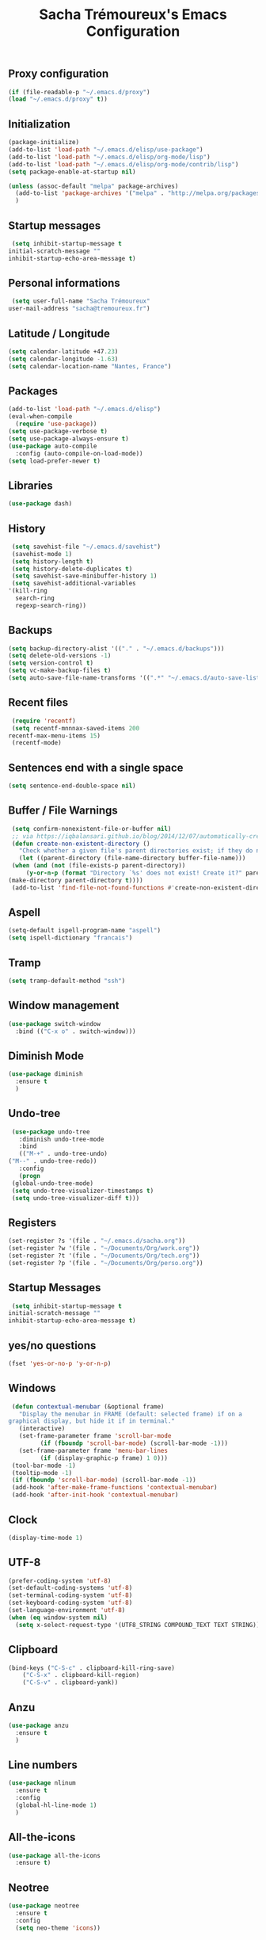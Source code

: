 #+TITLE: Sacha Trémoureux's Emacs Configuration
#+OPTIONS: toc:2 h:2
** Proxy configuration
   #+BEGIN_SRC emacs-lisp :tangle yes
     (if (file-readable-p "~/.emacs.d/proxy")
	 (load "~/.emacs.d/proxy" t))
   #+END_SRC
** Initialization
   #+BEGIN_SRC emacs-lisp :tangle yes
     (package-initialize)
     (add-to-list 'load-path "~/.emacs.d/elisp/use-package")
     (add-to-list 'load-path "~/.emacs.d/elisp/org-mode/lisp")
     (add-to-list 'load-path "~/.emacs.d/elisp/org-mode/contrib/lisp")
     (setq package-enable-at-startup nil)
   #+END_SRC
   #+BEGIN_SRC emacs-lisp :tangle yes
     (unless (assoc-default "melpa" package-archives)
       (add-to-list 'package-archives '("melpa" . "http://melpa.org/packages/") t)
       )
   #+END_SRC
** Startup messages
   #+BEGIN_SRC emacs-lisp :tangle yes
     (setq inhibit-startup-message t
	initial-scratch-message ""
	inhibit-startup-echo-area-message t)
   #+END_SRC
** Personal informations
   #+BEGIN_SRC emacs-lisp :tangle yes
     (setq user-full-name "Sacha Trémoureux"
	user-mail-address "sacha@tremoureux.fr")
   #+END_SRC
** Latitude / Longitude
   #+BEGIN_SRC emacs-lisp :tangle yes
     (setq calendar-latitude +47.23)
     (setq calendar-longitude -1.63)
     (setq calendar-location-name "Nantes, France")
   #+END_SRC
** Packages
   #+BEGIN_SRC emacs-lisp :tangle yes
     (add-to-list 'load-path "~/.emacs.d/elisp")
     (eval-when-compile
       (require 'use-package))
     (setq use-package-verbose t)
     (setq use-package-always-ensure t)
     (use-package auto-compile
       :config (auto-compile-on-load-mode))
     (setq load-prefer-newer t)
   #+END_SRC
** Libraries
   #+BEGIN_SRC emacs-lisp :tangle yes
     (use-package dash)
   #+END_SRC
** History
   #+BEGIN_SRC emacs-lisp :tangle yes
     (setq savehist-file "~/.emacs.d/savehist")
     (savehist-mode 1)
     (setq history-length t)
     (setq history-delete-duplicates t)
     (setq savehist-save-minibuffer-history 1)
     (setq savehist-additional-variables
	'(kill-ring
	  search-ring
	  regexp-search-ring))
   #+END_SRC
** Backups
   #+BEGIN_SRC emacs-lisp :tangle yes
     (setq backup-directory-alist '(("." . "~/.emacs.d/backups")))
     (setq delete-old-versions -1)
     (setq version-control t)
     (setq vc-make-backup-files t)
     (setq auto-save-file-name-transforms '((".*" "~/.emacs.d/auto-save-list/" t)))
   #+END_SRC
** Recent files
   #+BEGIN_SRC emacs-lisp :tangle yes
     (require 'recentf)
     (setq recentf-mnnnax-saved-items 200
	recentf-max-menu-items 15)
     (recentf-mode)
   #+END_SRC
** Sentences end with a single space
   #+BEGIN_SRC emacs-lisp :tangle yes
     (setq sentence-end-double-space nil)
   #+END_SRC
** Buffer / File Warnings
   #+BEGIN_SRC emacs-lisp :tangle yes
     (setq confirm-nonexistent-file-or-buffer nil)
     ;; via https://iqbalansari.github.io/blog/2014/12/07/automatically-create-parent-directories-on-visiting-a-new-file-in-emacs/
     (defun create-non-existent-directory ()
       "Check whether a given file's parent directories exist; if they do not, offer to create them."
       (let ((parent-directory (file-name-directory buffer-file-name)))
	 (when (and (not (file-exists-p parent-directory))
		 (y-or-n-p (format "Directory `%s' does not exist! Create it?" parent-directory)))
	(make-directory parent-directory t))))
     (add-to-list 'find-file-not-found-functions #'create-non-existent-directory)
   #+END_SRC
** Aspell
   #+BEGIN_SRC emacs-lisp :tangle yes
     (setq-default ispell-program-name "aspell")
     (setq ispell-dictionary "francais")
   #+END_SRC
** Tramp
   #+BEGIN_SRC emacs-lisp :tangle yes
     (setq tramp-default-method "ssh")
   #+END_SRC
** Window management
   #+BEGIN_SRC emacs-lisp :tangle yes
     (use-package switch-window
       :bind (("C-x o" . switch-window)))
   #+END_SRC
** Diminish Mode
   #+BEGIN_SRC emacs-lisp :tangle yes
     (use-package diminish
       :ensure t
       )
   #+END_SRC
** Undo-tree
   #+BEGIN_SRC emacs-lisp :tangle yes
     (use-package undo-tree
       :diminish undo-tree-mode
       :bind
       (("M-+" . undo-tree-undo)
	("M--" . undo-tree-redo))
       :config
       (progn
	 (global-undo-tree-mode)
	 (setq undo-tree-visualizer-timestamps t)
	 (setq undo-tree-visualizer-diff t)))
   #+END_SRC
** Registers
   #+BEGIN_SRC emacs-lisp :tangle yes
     (set-register ?s '(file . "~/.emacs.d/sacha.org"))
     (set-register ?w '(file . "~/Documents/Org/work.org"))
     (set-register ?t '(file . "~/Documents/Org/tech.org"))
     (set-register ?p '(file . "~/Documents/Org/perso.org"))
   #+END_SRC
** Startup Messages
   #+BEGIN_SRC emacs-lisp :tangle yes
     (setq inhibit-startup-message t
	initial-scratch-message ""
	inhibit-startup-echo-area-message t)
   #+END_SRC
** yes/no questions
   #+BEGIN_SRC emacs-lisp :tangle yes
     (fset 'yes-or-no-p 'y-or-n-p)
   #+END_SRC
** Windows
   #+BEGIN_SRC emacs-lisp :tangle yes
     (defun contextual-menubar (&optional frame)
       "Display the menubar in FRAME (default: selected frame) if on a
	graphical display, but hide it if in terminal."
       (interactive)
       (set-frame-parameter frame 'scroll-bar-mode
			 (if (fboundp 'scroll-bar-mode) (scroll-bar-mode -1)))
       (set-frame-parameter frame 'menu-bar-lines
			 (if (display-graphic-p frame) 1 0)))
     (tool-bar-mode -1)
     (tooltip-mode -1)
     (if (fboundp 'scroll-bar-mode) (scroll-bar-mode -1))
     (add-hook 'after-make-frame-functions 'contextual-menubar)
     (add-hook 'after-init-hook 'contextual-menubar)
   #+END_SRC
** Clock
   #+BEGIN_SRC emacs-lisp :tangle yes
     (display-time-mode 1)
   #+END_SRC
** UTF-8
   #+BEGIN_SRC emacs-lisp :tangle yes
     (prefer-coding-system 'utf-8)
     (set-default-coding-systems 'utf-8)
     (set-terminal-coding-system 'utf-8)
     (set-keyboard-coding-system 'utf-8)
     (set-language-environment 'utf-8)
     (when (eq window-system nil)
       (setq x-select-request-type '(UTF8_STRING COMPOUND_TEXT TEXT STRING)))
   #+END_SRC
** Clipboard
   #+BEGIN_SRC emacs-lisp :tangle yes
     (bind-keys ("C-S-c" . clipboard-kill-ring-save)
	     ("C-S-x" . clipboard-kill-region)
	     ("C-S-v" . clipboard-yank))
   #+END_SRC
** Anzu
   #+BEGIN_SRC emacs-lisp :tangle yes
     (use-package anzu
       :ensure t
       )
   #+END_SRC
** Line numbers
#+BEGIN_SRC emacs-lisp :tangle yes
  (use-package nlinum
    :ensure t
    :config
    (global-hl-line-mode 1)
    )
#+END_SRC
** All-the-icons
#+BEGIN_SRC emacs-lisp :tangle yes
  (use-package all-the-icons
    :ensure t)
#+END_SRC
** Neotree
   #+BEGIN_SRC emacs-lisp :tangle yes
     (use-package neotree
       :ensure t
       :config
       (setq neo-theme 'icons))
   #+END_SRC
** Themes
   #+BEGIN_SRC emacs-lisp :tangle yes
     (use-package doom-themes
       :ensure t
       :config
       (load-theme 'doom-one t)
       (require 'doom-neotree)
       (setq doom-neotree-enable-file-icons t)
       (require 'doom-nlinum)
       ;; brighter source buffers (that represent files)
       ;; if you use auto-revert-mode
       (add-hook 'after-revert-hook 'doom-buffer-mode-maybe)
       ;; brighter minibuffer when active
       (add-hook 'minibuffer-setup-hook 'doom-brighten-minibuffer)
       :diminish doom
     )
   #+END_SRC
** Powerline
   #+BEGIN_SRC emacs-lisp :tangle yes
     (use-package powerline
       :ensure t
       :config
       (powerline-default-theme)
       )
   #+END_SRC

** Columns
   #+BEGIN_SRC emacs-lisp :tangle yes
     (column-number-mode 1)
   #+END_SRC
** Fonts
   #+BEGIN_SRC emacs-lisp :tangle yes
     (setq default-frame-alist '((font . "Fira Mono Medium 15")))
   #+END_SRC
** Keybinds
   #+BEGIN_SRC emacs-lisp :tangle yes
     (bind-keys ("C-x b" . ibuffer)
	     ("<f8>" . neotree-toggle)
	     ("<f9>" . nlinum-mode))
   #+END_SRC
** Key-chords
   #+BEGIN_SRC emacs-lisp :tangle yes
     (use-package key-chord
       :init
       (progn
	 (key-chord-mode 1)
	 ;; k can be bound too
	 (key-chord-define-global "««"     'avy-goto-word-0)
	 (key-chord-define-global "»»"     'switch-window)
	 (key-chord-define-global "çç"     'avy-goto-line)
	 (key-chord-define-global "FF"     'helm-find-files)))
   #+END_SRC
** Switch window
   #+BEGIN_SRC emacs-lisp :tangle yes
     (use-package switch-window
       :bind (("C-x o" . switch-window)))
   #+END_SRC
** Tramp
   #+BEGIN_SRC emacs-lisp :tangle yes
     (setq tramp-default-method "ssh")
   #+END_SRC
** Editor config
   #+BEGIN_SRC emacs-lisp :tangle yes
     (use-package editorconfig
       :ensure t
       :diminish editorconfig-mode
       :config
       (editorconfig-mode 1))
   #+END_SRC
** Yasnippet
   #+BEGIN_SRC emacs-lisp :tangle yes
     (use-package yasnippet
       :ensure t
       :diminish yas-minor-mode
       :config
       (setq yas-snippet-dirs '("~/.emacs.d/elisp/snippets" yas-installed-snippets-dir))
       (yas-global-mode 1))
   #+END_SRC
** Git Gutter
#+BEGIN_SRC emacs-lisp :tangle yes
  (use-package git-gutter
    :commands (git-gutter-mode)
    :diminish git-gutter-mode
    :init
    (global-git-gutter-mode)
    :config
    (require 'git-gutter-fringe)
    ;; NOTE If you want the git gutter to be on the outside of the margins (rather
    ;; than inside), `fringes-outside-margins' should be non-nil.

    ;; colored fringe "bars"
    (define-fringe-bitmap 'git-gutter-fr:added
      [224 224 224 224 224 224 224 224 224 224 224 224 224 224 224 224 224 224 224 224 224 224 224 224 224]
      nil nil 'center)
    (define-fringe-bitmap 'git-gutter-fr:modified
      [224 224 224 224 224 224 224 224 224 224 224 224 224 224 224 224 224 224 224 224 224 224 224 224 224]
      nil nil 'center)
    (define-fringe-bitmap 'git-gutter-fr:deleted
      [0 0 0 0 0 0 0 0 0 0 0 0 0 128 192 224 240 248]
      nil nil 'center)

    ;; Refreshing git-gutter
    (advice-add 'evil-force-normal-state :after 'git-gutter)
    (add-hook 'focus-in-hook 'git-gutter:update-all-windows))
#+END_SRC
** Magit
   #+BEGIN_SRC emacs-lisp :tangle yes
     (use-package magit
       :ensure t
       :bind
       (("C-x g" . magit-status))
       :config
       (with-eval-after-load 'info
	 (info-initialize)
	 (add-to-list 'Info-directory-list
		   "~/.emacs.d/elisp/magit/Documentation/")))
   #+END_SRC
** mu4e
   #+BEGIN_SRC emacs-lisp :tangle yes
     (if (file-accessible-directory-p "~/.emacs.d/elisp/mu")
	 (use-package mu4e
	:ensure f
	:load-path "~/.emacs.d/elisp/mu/mu4e"
	:init
	(require 'mu4e-contrib)
	(setq mu4e-html2text-command 'mu4e-shr2text)
	(setq mu4e-mu-binary "~/.emacs.d/elisp/mu/mu/mu"
	      mu4e-maildir "~/Mails"
	      mu4e-drafts-folder "/Drafts"
	      mu4e-sent-folder "/Sent"
	      mu4e-trash-folder "/Trash"
	      mu4e-refile-folder "/Archives"
	      mu4e-get-mail-command "mbsync -a"
	      mu4e-update-interval 60
	      message-signature "Sacha Trémoureux - <sacha@tremoureux.fr>\nAdministrateur Systèmes et Réseaux\n+33 (0)7 86 46 93 68"
	      mu4e-compose-signature "Sacha Trémoureux - <sacha@tremoureux.fr>\nAdministrateur Systèmes et Réseaux\n+33 (0)7 86 46 93 68"
	      )
	(setq mu4e-change-filenames-when-moving t)
	(setq mu4e-bookmarks
	      '( ("flag:unread AND NOT flag:trashed" "Unread messages"      ?u)
		 ("date:today..now"                  "Today's messages"     ?t)
		 ("date:7d..now"                     "Last 7 days"          ?w)
		 ("maildir:\"/INBOX\""                     "Inbox"          ?p)))
	(setq auth-sources '("~/Documents/Security/mails/auth.gpg"))
	(setq message-send-mail-function 'smtpmail-send-it
	      smtpmail-stream-type 'starttls
	      smtpmail-smtp-server "mx.mkfs.fr"
	      smtpmail-smtp-service 587
	      smtpmail-queue-mail nil
	      smtpmail-queue-dir "~/Mails/queue/cur"
	      )
	:config
	(add-to-list 'mu4e-view-actions
		     '("ViewInBrowser" . mu4e-action-view-in-browser) t)
	(add-hook 'mu4e-compose-mode-hook 'turn-on-orgstruct)
	(add-hook 'mu4e-compose-mode-hook 'auto-fill-mode)
	:bind
	(("C-x a j" . mu4e))))
   #+END_SRC
*** mu4e alert
    #+BEGIN_SRC emacs-lisp :tangle yes
      (if (file-accessible-directory-p "~/.emacs.d/elisp/mu")
	  (use-package mu4e-alert
	:ensure t
	:init
	(mu4e-alert-set-default-style 'libnotify)
	(mu4e-alert-enable-notifications)
	(mu4e-alert-enable-mode-line-display)
	(setq mu4e-alert-interesting-mail-query
	      (concat
	       "flag:unread"
	       " AND NOT flag:trashed"))
	))
    #+END_SRC
** Quick jump
   #+BEGIN_SRC emacs-lisp :tangle yes
     (use-package avy)
   #+END_SRC
** Org-mode
   #+BEGIN_SRC emacs-lisp :tangle yes
     (use-package org
       :init
       (setq org-src-tab-acts-natively t)
       (setq org-odt-data-dir "~/.emacs.d/elisp/org-mode/etc/")
       (setq org-odt-styles-dir "~/.emacs.d/elisp/org-mode/etc/styles/")
       (setq org-todo-keywords
	  '((sequence "[ ](t)" "[~](n)" "|" "[x](d)")))
       :config
       (setq org-fontify-whole-heading-line t
	  org-fontify-done-headline t
	  org-src-fontify-natively t
	  org-fontify-quote-and-verse-blocks t)
       :bind
       (("C-x a a" . org-agenda))
       )
   #+END_SRC
*** Org Agenda
    #+BEGIN_SRC emacs-lisp :tangle yes
      (setq org-agenda-files (list "~/Git repositories/Org mode/perso.org"
			       "~/Git repositories/Org mode/tech.org"
			       "~/Git repositories/Org mode/work.org"))
      (setq org-agenda-todo-ignore-scheduled t)
      (setq org-agenda-skip-scheduled-if-done t)
      (setq org-agenda-skip-deadline-if-done t)
      (setq org-agenda-start-on-weekday nil)
      (defun org-archive-done-tasks ()
	"Archive finished or cancelled tasks."
	(interactive)
	(org-map-entries
	 (lambda ()
	   (org-archive-subtree)
	   (setq org-map-continue-from (outline-previous-heading)))
	 "TODO=\"DONE\"|TODO=\"CANCELLED\"" (if (org-before-first-heading-p) 'file 'tree)))
    #+END_SRC
** Indentation
   #+BEGIN_SRC emacs-lisp :tangle yes
     (setq tab-width 2)
     (setq indent-tabs-mode nil)
   #+END_SRC
** Cleanup
   #+BEGIN_SRC emacs-lisp :tangle yes
     (add-hook 'before-save-hook 'whitespace-cleanup)
   #+END_SRC
** Python
   #+BEGIN_SRC emacs-lisp :tangle yes
     (use-package python
       :ensure t
       :mode ("\\.py" . python-mode))
   #+END_SRC
** Markdown
   #+BEGIN_SRC emacs-lisp :tangle yes
     (use-package markdown-mode
       :ensure t
       )
   #+END_SRC
** Yaml-Mode
   #+BEGIN_SRC emacs-lisp :tangle yes
     (use-package yaml-mode
       :ensure t
       )
   #+END_SRC
** Ansible-Mode
   #+BEGIN_SRC emacs-lisp :tangle yes
     (use-package ansible
       :ensure t
       )
   #+END_SRC
** Go-Mode
#+BEGIN_SRC emacs-lisp :tangle yes
  (use-package go-mode
    :ensure t
    :config
    (add-hook 'go-mode-hook
	      (lambda ()
		(add-hook 'before-save-hook 'gofmt-before-save)
		(setq tab-width 2)
		(setq indent-tabs-mode nil))))
#+END_SRC
** Company
#+BEGIN_SRC emacs-lisp :tangle yes
  (use-package company
    :config
    (add-hook 'prog-mode-hook 'company-mode)
    (with-eval-after-load 'company
    (define-key company-active-map (kbd "M-n") nil)
    (define-key company-active-map (kbd "M-p") nil)
    (define-key company-active-map (kbd "C-n") #'company-select-next)
    (define-key company-active-map (kbd "C-p") #'company-select-previous))
    )
#+END_SRC
